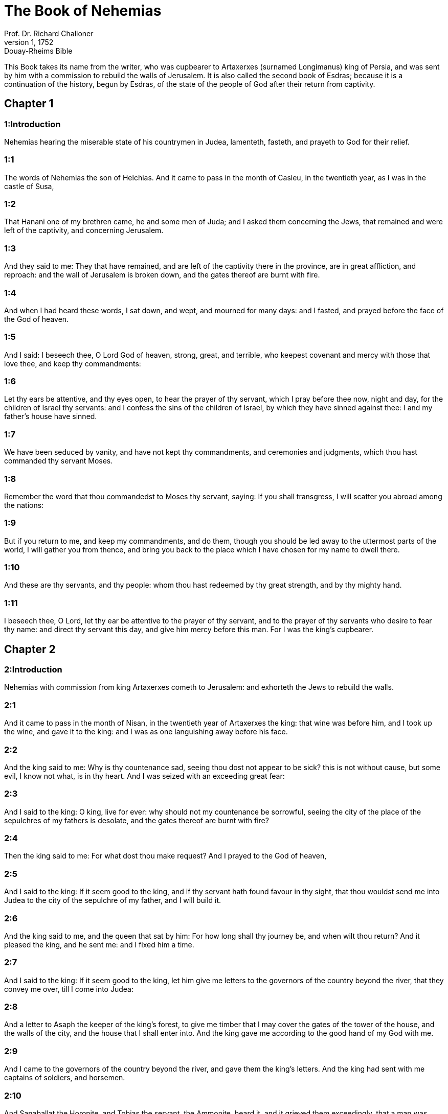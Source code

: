 = The Book of Nehemias
Prof. Dr. Richard Challoner
1, 1752: Douay-Rheims Bible
:title-logo-image: image:https://i.nostr.build/CHxPTVVe4meAwmKz.jpg[Bible Cover]
:description: Old Testament

This Book takes its name from the writer, who was cupbearer to Artaxerxes (surnamed Longimanus) king of Persia, and was sent by him with a commission to rebuild the walls of Jerusalem. It is also called the second book of Esdras; because it is a continuation of the history, begun by Esdras, of the state of the people of God after their return from captivity.   

== Chapter 1

[discrete] 
=== 1:Introduction
Nehemias hearing the miserable state of his countrymen in Judea, lamenteth, fasteth, and prayeth to God for their relief.  

[discrete] 
=== 1:1
The words of Nehemias the son of Helchias. And it came to pass in the month of Casleu, in the twentieth year, as I was in the castle of Susa,  

[discrete] 
=== 1:2
That Hanani one of my brethren came, he and some men of Juda; and I asked them concerning the Jews, that remained and were left of the captivity, and concerning Jerusalem.  

[discrete] 
=== 1:3
And they said to me: They that have remained, and are left of the captivity there in the province, are in great affliction, and reproach: and the wall of Jerusalem is broken down, and the gates thereof are burnt with fire.  

[discrete] 
=== 1:4
And when I had heard these words, I sat down, and wept, and mourned for many days: and I fasted, and prayed before the face of the God of heaven.  

[discrete] 
=== 1:5
And I said: I beseech thee, O Lord God of heaven, strong, great, and terrible, who keepest covenant and mercy with those that love thee, and keep thy commandments:  

[discrete] 
=== 1:6
Let thy ears be attentive, and thy eyes open, to hear the prayer of thy servant, which I pray before thee now, night and day, for the children of Israel thy servants: and I confess the sins of the children of Israel, by which they have sinned against thee: I and my father’s house have sinned.  

[discrete] 
=== 1:7
We have been seduced by vanity, and have not kept thy commandments, and ceremonies and judgments, which thou hast commanded thy servant Moses.  

[discrete] 
=== 1:8
Remember the word that thou commandedst to Moses thy servant, saying: If you shall transgress, I will scatter you abroad among the nations:  

[discrete] 
=== 1:9
But if you return to me, and keep my commandments, and do them, though you should be led away to the uttermost parts of the world, I will gather you from thence, and bring you back to the place which I have chosen for my name to dwell there.  

[discrete] 
=== 1:10
And these are thy servants, and thy people: whom thou hast redeemed by thy great strength, and by thy mighty hand.  

[discrete] 
=== 1:11
I beseech thee, O Lord, let thy ear be attentive to the prayer of thy servant, and to the prayer of thy servants who desire to fear thy name: and direct thy servant this day, and give him mercy before this man. For I was the king’s cupbearer.   

== Chapter 2

[discrete] 
=== 2:Introduction
Nehemias with commission from king Artaxerxes cometh to Jerusalem: and exhorteth the Jews to rebuild the walls.  

[discrete] 
=== 2:1
And it came to pass in the month of Nisan, in the twentieth year of Artaxerxes the king: that wine was before him, and I took up the wine, and gave it to the king: and I was as one languishing away before his face.  

[discrete] 
=== 2:2
And the king said to me: Why is thy countenance sad, seeing thou dost not appear to be sick? this is not without cause, but some evil, I know not what, is in thy heart. And I was seized with an exceeding great fear:  

[discrete] 
=== 2:3
And I said to the king: O king, live for ever: why should not my countenance be sorrowful, seeing the city of the place of the sepulchres of my fathers is desolate, and the gates thereof are burnt with fire?  

[discrete] 
=== 2:4
Then the king said to me: For what dost thou make request? And I prayed to the God of heaven,  

[discrete] 
=== 2:5
And I said to the king: If it seem good to the king, and if thy servant hath found favour in thy sight, that thou wouldst send me into Judea to the city of the sepulchre of my father, and I will build it.  

[discrete] 
=== 2:6
And the king said to me, and the queen that sat by him: For how long shall thy journey be, and when wilt thou return? And it pleased the king, and he sent me: and I fixed him a time.  

[discrete] 
=== 2:7
And I said to the king: If it seem good to the king, let him give me letters to the governors of the country beyond the river, that they convey me over, till I come into Judea:  

[discrete] 
=== 2:8
And a letter to Asaph the keeper of the king’s forest, to give me timber that I may cover the gates of the tower of the house, and the walls of the city, and the house that I shall enter into. And the king gave me according to the good hand of my God with me.  

[discrete] 
=== 2:9
And I came to the governors of the country beyond the river, and gave them the king’s letters. And the king had sent with me captains of soldiers, and horsemen.  

[discrete] 
=== 2:10
And Sanaballat the Horonite, and Tobias the servant, the Ammonite, heard it, and it grieved them exceedingly, that a man was come, who sought the prosperity of the children of Israel.  

[discrete] 
=== 2:11
And I came to Jerusalem, and was there three days.  

[discrete] 
=== 2:12
And I arose in the night, I and some few men with me, and I told not any man what God had put in my heart to do in Jerusalem, and there was no beast with me, but the beast that I rode upon.  

[discrete] 
=== 2:13
And I went out by night by the gate of the valley, and before the dragon fountain, and to the dung gate, and I viewed the wall of Jerusalem which was broken down, and the gates thereof which were consumed with fire.  

[discrete] 
=== 2:14
And I passed to the gate of the fountain, and to the king’s aqueduct, and there was no place for the beast on which I rode to pass.  

[discrete] 
=== 2:15
And I went up in the night by the torrent, and viewed the wall, and going back I came to the gate of the valley, and returned.  

[discrete] 
=== 2:16
But the magistrates knew not whither I went, or what I did: neither had I as yet told any thing to the Jews, or to the priests, or to the nobles, or to the magistrates, or to the rest that did the work.  

[discrete] 
=== 2:17
Then I said to them: You know the affliction wherein we are, because Jerusalem is desolate, and the gates thereof are consumed with fire: come, and let us build up the walls of Jerusalem, and let us be no longer a reproach.  

[discrete] 
=== 2:18
And I shewed them how the hand of my God was good with me, and the king’s words, which he had spoken to me, and I said: Let us rise up, and build. And their hands were strengthened in good.  

[discrete] 
=== 2:19
But Sanaballat the Horonite, and Tobias the servant, the Ammonite, and Gossem the Arabian heard of it, and they scoffed at us, and despised us, and said: What is this thing that you do? are you going to rebel against the king?  

[discrete] 
=== 2:20
And I answered them, and said to them: The God of heaven he helpeth us, and we are his servants: let us rise up and build: but you have no part, nor justice, nor remembrance in Jerusalem.   

== Chapter 3

[discrete] 
=== 3:Introduction
They begin to build the walls: the names and order of the builders.  

[discrete] 
=== 3:1
Then Eliasib the high priest arose, and his brethren the priests, and they built the flock gate: they sanctified it, and set up the doors thereof, even unto the tower of a hundred cubits they sanctified it unto the tower of Hananeel.  

[discrete] 
=== 3:2
And next to him the men of Jericho built: and next to them built Zachur the son of Amri.  

[discrete] 
=== 3:3
But the fish gate the sons of Asnaa built: they covered it, and set up the doors thereof, and the locks, and the bars. And next to them built Marimuth the son of Urias the son of Accus.  

[discrete] 
=== 3:4
And next to him built Mosollam the son of Barachias, the son of Merezebel, and next to them built Sadoc the son of Baana.  

[discrete] 
=== 3:5
And next to them the Thecuites built: but their great men did not put their necks to the work of their Lord.  

[discrete] 
=== 3:6
And Joiada the son of Phasea, and Mosollam the son of Besodia built the old gate: they covered it and set up the doors thereof, and the locks, and the bars.  

[discrete] 
=== 3:7
And next to them built Meltias the Gabaonite, and Jadon the Meronathite, the men of Gabaon and Maspha, for the governor that was in the country beyond the river.  

[discrete] 
=== 3:8
And next to him built Eziel the son of Araia the goldsmith: and next to him built Ananias the son of the perfumer: and they left Jerusalem unto the wall of the broad street.  

[discrete] 
=== 3:9
And next to him built Raphaia the son of Hur, lord of the street of Jerusalem.  

[discrete] 
=== 3:10
And next to him Jedaia the son of Haromaph over against his own house: and next to him built Hattus the son of Hasebonia.  

[discrete] 
=== 3:11
Melchias the son of Herem, and Hasub the son of Phahath Moab, built half the street, and the tower of the furnaces.  

[discrete] 
=== 3:12
And next to him built Sellum the son of Alohes, lord of half the street of Jerusalem, he and his daughters.  

[discrete] 
=== 3:13
And the gate of the valley Hanun built, and the inhabitants of Zanoe: they built it, and set up the doors thereof, and the locks, and the bars, and a thousand cubits in the wall unto the gate of the dunghill.  

[discrete] 
=== 3:14
And the gate of the dunghill Melchias the son of Rechab built, lord of the street of Bethacharam: he built it, and set up the doors thereof, and the locks, and the bars.  

[discrete] 
=== 3:15
And the gate of the fountain, Sellum, the son of Cholhoza, built, lord of the street of Maspha: he built it, and covered it, and set up the doors thereof, and the locks, and the bars, and the walls of the pool of Siloe unto the king’s guard, and unto the steps that go down from the city of David.  

[discrete] 
=== 3:16
After him built Nehemias the son of Azboc, lord of half the street of Bethsur, as far as over against the sepulchre of David, and to the pool, that was built with great labour, and to the house of the mighty.  

[discrete] 
=== 3:17
After him built the Levites, Rehum the son of Benni. After him built Hasebias, lord of half the street of Ceila in his own street.  

[discrete] 
=== 3:18
After him built their brethren Bavai the son of Enadad, lord of half Ceila.  

[discrete] 
=== 3:19
And next to him Aser the son of Josue, lord of Maspha, built another measure, over against the going up of the strong corner.  

[discrete] 
=== 3:20
After him in the mount Baruch the son of Zachai built another measure, from the corner to the door of the house of Eliasib the high priest.  

[discrete] 
=== 3:21
After him Merimuth the son of Urias the son of Haccus, built another measure, from the door of the house of Eliasib, to the end of the house of Eliasib.  

[discrete] 
=== 3:22
And after him built the priests, the men of the plains of the Jordan.  

[discrete] 
=== 3:23
After him built Benjamin and Hasub, over against their own house: and after him built Azarias the son of Maasias the son of Ananias over against his house.  

[discrete] 
=== 3:24
After him built Bennui the son of Hanadad another measure, from the house of Azarias unto the bending, and unto the corner.  

[discrete] 
=== 3:25
Phalel, the son of Ozi, over against the bending and the tower, which lieth out from the king’s high house, that is, in the court of the prison: after him Phadaia the son of Pharos.  

[discrete] 
=== 3:26
And the Nathinites dwelt in Ophel, as far as over against the water gate toward the east, and the tower that stood out.  

[discrete] 
=== 3:27
After him the Thecuites built another measure over against, from the great tower that standeth out unto the wall of the temple.  

[discrete] 
=== 3:28
And upward from the horse gate the priests built, every man over against his house.  

[discrete] 
=== 3:29
After them built Sadoc the son of Emmer over against his house. And after him built Semaia the son of Sechenias, keeper of the east gate.  

[discrete] 
=== 3:30
After him built Hanania the son of Selemia, and Hanun the sixth son of Seleph, another measure: after him built Mosollam the son of Barachias over against his treasury. After him Melcias the goldsmith’s son built unto the house of the Nathinites, and of the sellers of small wares, over against the judgment gate, and unto the chamber of the corner.  

[discrete] 
=== 3:31
And within the chamber of the corner of the flock gate, the goldsmiths and the merchants built.   

== Chapter 4

[discrete] 
=== 4:Introduction
The building is carried on notwithstanding the opposition of their enemies.  

[discrete] 
=== 4:1
And it came to pass, that when Sanaballat heard that we were building the wall he was angry: and being moved exceedingly he scoffed at the Jews.  

[discrete] 
=== 4:2
And said before his brethren, and the multitude of the Samaritans: What are the silly Jews doing? Will the Gentiles let them alone? will they sacrifice and make an end in a day? are they able to raise stones out of the heaps of the rubbish, which are burnt?  

[discrete] 
=== 4:3
Tobias also the Ammonite who was by him said: Let them build: if a fox go up, he will leap over their stone wall.  

[discrete] 
=== 4:4
Hear thou our God, for we are despised: turn their reproach upon their own head, and give them to be despised in a land of captivity.  

[discrete] 
=== 4:5
Cover not their iniquity, and let not their sin be blotted out from before thy face, because they have mocked thy builders.  

[discrete] 
=== 4:6
So we built the wall, and joined it all together unto the half thereof: and the heart of the people was excited to work.  

[discrete] 
=== 4:7
And it came to pass, when Sanaballat, and Tobias, and the Arabians, and the Ammonites, and the Azotians heard that the walls of Jerusalem were made up, and the breaches began to be closed, that they were exceedingly angry.  

[discrete] 
=== 4:8
And they all assembled themselves together, to come, and to fight against Jerusalem, and to prepare ambushes.  

[discrete] 
=== 4:9
And we prayed to our God, and set watchmen upon the wall day and night against them.  

[discrete] 
=== 4:10
And Juda said: The strength of the bearer of burdens is decayed, and the rubbish is very much, and we shall not be able to build the wall.  

[discrete] 
=== 4:11
And our enemies said: Let them not know, nor understand, till we come in the midst of them, and kill them, and cause the work to cease.  

[discrete] 
=== 4:12
And it came to pass, that when the Jews that dwelt by them came and told us ten times, out of all the places from whence they came to us,  

[discrete] 
=== 4:13
I set the people in the place behind the wall round about in order, with their swords, and spears, and bows.  

[discrete] 
=== 4:14
And I looked and rose up: and I said to the chief men and the magistrates, and to the rest of the common people: be not afraid of them. Remember the Lord who is great and terrible, and fight for your brethren, your sons, and your daughters, and your wives, and your houses.  

[discrete] 
=== 4:15
And it came to pass, when our enemies heard that the thing had been told us, that God defeated their counsel. And we returned all of us to the walls, every man to his work.  

[discrete] 
=== 4:16
And it came to pass from that day forward, that half of their young men did the work, and half were ready for to fight, with spears, and shields, and bows, and coats of mail, and the rulers were behind them in all the house of Juda.  

[discrete] 
=== 4:17
Of them that built on the wall and that carried burdens, and that laded: with one of his hands he did the work, and with the other he held a sword.  

[discrete] 
=== 4:18
For every one of the builders was girded with a sword about his reins. And they built, and sounded with a trumpet by me.  

[discrete] 
=== 4:19
And I said to the nobles, and to the magistrates, and to the rest of the common people: The work is great and wide, and we are separated on the wall one far from another:  

[discrete] 
=== 4:20
In what place soever you shall hear the sound of the trumpet, run all thither unto us: our God will fight for us.  

[discrete] 
=== 4:21
And let us do the work: and let one half of us hold our spears from the rising of the morning, till the stars appear.  

[discrete] 
=== 4:22
At that time also I said to the people: Let every one with his servant stay in the midst of Jerusalem, and let us take our turns in the night, and by day, to work.  

[discrete] 
=== 4:23
Now I and my brethren, and my servants, and the watchmen that followed me, did not put off our clothes: only every man stripped himself when he was to be washed.   

== Chapter 5

[discrete] 
=== 5:Introduction
Nehemias blameth the rich, for their oppressing the poor. His exhortation, and bounty to his countrymen.  

[discrete] 
=== 5:1
Now there was a great cry of the people, and of their wives against their brethren the Jews.  

[discrete] 
=== 5:2
And there were some that said: Our sons and our daughters are very many: let us take up corn for the price of them, and let us eat and live.  

[discrete] 
=== 5:3
And there were some that said: Let us mortgage our lands, and our vineyards, and our houses, and let us take corn because of the famine.  

[discrete] 
=== 5:4
And others said: Let us borrow money for the king’s tribute, and let us give up our fields and vineyards:  

[discrete] 
=== 5:5
And now our flesh is as the flesh of our brethren: and our children as their children. Behold we bring into bondage our sons and our daughters, and some of our daughters are bondwomen already, neither have we wherewith to redeem them, and our fields and our vineyards other men possess.  

[discrete] 
=== 5:6
And I was exceedingly angry when I heard their cry according to these words.  

[discrete] 
=== 5:7
And my heart thought with myself: and I rebuked the nobles and magistrates, and said to them: Do you every one exact usury of your brethren? And I gathered together a great assembly against them,  

[discrete] 
=== 5:8
And I said to them: We, as you know, have redeemed according to our ability our brethren the Jews, that were sold to the Gentiles: and will you then sell your brethren, for us to redeem them? And they held their peace, and found not what to answer.  

[discrete] 
=== 5:9
And I said to them: The thing you do is not good: why walk you not in the fear of our God, that we be not exposed to the reproaches of the Gentiles our enemies?  

[discrete] 
=== 5:10
Both I and my brethren, and my servants, have lent money and corn to many: let us all agree not to call for it again; let us forgive the debt that is owing to us.  

[discrete] 
=== 5:11
Restore ye to them this day their fields, and their vineyards, and their oliveyards, and their houses: and the hundredth part of the money, and of the corn, the wine, and the oil, which you were wont to exact of them, give it rather for them.  

[discrete] 
=== 5:12
And they said: We will restore, and we will require nothing of them: and we will do as thou sayest. And I called the priests and took an oath of them, to do according to what I had said.  

[discrete] 
=== 5:13
Moreover I shook my lap, and said: So may God shake every man that shall not accomplish this word, out of his house, and out of his labours, thus may he be shaken out, and become empty. And all the multitude said: Amen. And they praised God. And the people did according to what was said.  

[discrete] 
=== 5:14
And from the day, in which the king commanded me to be governor in the land of Juda, from the twentieth year even to the two and thirtieth year of Artaxerxes the king, for twelve years, I and my brethren did not eat the yearly allowance that was due to the governors.  

[discrete] 
=== 5:15
But the former governors that had been before me, were chargeable to the people, and took of them in bread, and wine, and in money every day forty sicles: and their officers also oppressed the people. But I did not so for the fear of God.  

[discrete] 
=== 5:16
Moreover I built in the work of the wall, and I bought no land, and all my servants were gathered together to the work.  

[discrete] 
=== 5:17
The Jews also and the magistrates to the number of one hundred and fifty men, were at my table, besides them that came to us from among the nations that were round about us.  

[discrete] 
=== 5:18
And there was prepared for me day by day one ox, and six choice rams, besides fowls, and once in ten days I gave store of divers wines, and many other things: yet I did not require my yearly allowance as governor: for the people were very much impoverished.  

[discrete] 
=== 5:19
Remember me, O my God, for good according to all that I have done for this people.   

== Chapter 6

[discrete] 
=== 6:Introduction
The enemies seek to terrify Nehemias. He proceedeth and finisheth the wall.  

[discrete] 
=== 6:1
And it came to pass, when Sanaballat, and Tobias, and Gossem the Arabian, and the rest of our enemies, heard that I had built the wall, and that there was no breach left in it, (though at that time I had not set up the doors in the gates,)  

[discrete] 
=== 6:2
Sanaballat and Gossem sent to me, saying: Come, and let us make a league together in the villages, in the plain of Ono. But they thought to do me mischief.  

[discrete] 
=== 6:3
And I sent messengers to them, saying: I am doing a great work, and I cannot come down, lest it be neglected whilst I come, and go down to you.  

[discrete] 
=== 6:4
And they sent to me according to this word, four times: and I answered them after the same manner.  

[discrete] 
=== 6:5
And Sanaballat sent his servant to me the fifth time according to the former word, and he had a letter in his hand written in this manner:  

[discrete] 
=== 6:6
It is reported amongst the Gentiles, and Gossem hath said it, that thou and the Jews think to rebel, and therefore thou buildest the wall, and hast a mind to set thyself king over them: for which end  

[discrete] 
=== 6:7
Thou hast also set up prophets, to preach of thee at Jerusalem, saying: There is a king in Judea. The king will hear of these things: therefore come now, that we may take counsel together.  

[discrete] 
=== 6:8
And I sent to them, saying: There is no such thing done as thou sayest: but thou feignest these things out of thy own heart.  

[discrete] 
=== 6:9
For all these men thought to frighten us, thinking that our hands would cease from the work, and that we would leave off. Wherefore I strengthened my hands the more:  

[discrete] 
=== 6:10
And I went into the house of Samaia the son of Delaia, the son of Metabeel privately. And he said: Let us consult together in the house of God in the midst of the temple: and let us shut the doors of the temple, for they will come to kill thee, and in the night they will come to slay thee.  

[discrete] 
=== 6:11
And I said: Should such a man as I flee? and who is there that being as I am, would go into the temple, to save his life? I will not go in.  

[discrete] 
=== 6:12
And I understood that God had not sent him, but that he had spoken to me as if he had been prophesying, and Tobias, and Sanaballat had hired him.  

[discrete] 
=== 6:13
For he had taken money, that I being afraid should do this thing, and sin, and they might have some evil to upbraid me withal.  

[discrete] 
=== 6:14
Remember me, O Lord, for Tobias and Sanaballat, according to their works of this kind: and Noadias the prophet, and the rest of the prophets that would have put me in fear.  

[discrete] 
=== 6:15
But the wall was finished the five and twentieth day of the month of Elul, in two and fifty days.  

[discrete] 
=== 6:16
And it came to pass when all our enemies heard of it, that all nations which were round about us, were afraid, and were cast down within themselves, for they perceived that this work was the work of God.  

[discrete] 
=== 6:17
Moreover in those days many letters were sent by the principal men of the Jews to Tobias, and from Tobias there came letters to them.  

[discrete] 
=== 6:18
For there were many in Judea sworn to him, because he was the son in law of Sechenias the son of Area, and Johanan his son had taken to wife the daughter of Mosollam the son of Barachias.  

[discrete] 
=== 6:19
And they praised him also before me, and they related my words to him: And Tobias sent letters to put me in fear.   

== Chapter 7

[discrete] 
=== 7:Introduction
Nehemias appointeth watchmen in Jerusalem. The list of those who came first from Babylon.  

[discrete] 
=== 7:1
Now after the wall was built, and I had set up the doors, and numbered the porters and singing men, and Levites:  

[discrete] 
=== 7:2
I commanded Hanani my brother, and Hananias ruler of the house of Jerusalem, (for he seemed as a sincere man, and one that feared God above the rest,)  

[discrete] 
=== 7:3
And I said to them: Let not the gates of Jerusalem be opened till the sun be hot. And while they were yet standing by the gates were shut, and barred: and I set watchmen of the inhabitants of Jerusalem, every one by their courses, and every man over against his house.  

[discrete] 
=== 7:4
And the city was very wide and great, and the people few in the midst thereof, and the houses were not built.  

[discrete] 
=== 7:5
But God had put in my heart, and I assembled the princes and magistrates, and common people, to number them: and I found a book of the number of them who came up at first and therein it was found written:  

[discrete] 
=== 7:6
These are the children of the province, who came up from the captivity of them that had been carried away, whom Nabuchodonosor the king of Babylon had carried away, and who returned into Judea, every one into his own city.  

[discrete] 
=== 7:7
Who came with Zorobabel, Josue, Nehemias, Azarias, Raamias, Nahamani, Mardochai, Belsam, Mespharath, Begoia, Nahum, Baana. The number of the men of the people of Israel:  

[discrete] 
=== 7:8
The children of Pharos, two thousand one hundred seventy-two.  

[discrete] 
=== 7:9
The children of Sephatia, three hundred seventy-two.  

[discrete] 
=== 7:10
The children of Area, six hundred fifty-two.  

[discrete] 
=== 7:11
The children of Phahath Moab of the children of Josue and Joab, two thousand eight hundred eighteen.  

[discrete] 
=== 7:12
The children of Elam, one thousand two hundred fifty-four.  

[discrete] 
=== 7:13
The children of Zethua, eight hundred forty-five.  

[discrete] 
=== 7:14
The children of Zachai, seven hundred sixty.  

[discrete] 
=== 7:15
The children of Bannui, six hundred forty-eight.  

[discrete] 
=== 7:16
The children of Bebai, six hundred twenty-eight.  

[discrete] 
=== 7:17
The children of Azgad, two thousand three hundred twenty-two.  

[discrete] 
=== 7:18
The children of Adonicam, six hundred sixty-seven.  

[discrete] 
=== 7:19
The children of Beguai, two thousand sixty-seven.  

[discrete] 
=== 7:20
The children of Adin, six hundred fifty-five.  

[discrete] 
=== 7:21
The children of Ater, children of Hezechias, ninety-eight.  

[discrete] 
=== 7:22
The children of Hasem, three hundred twenty-eight.  

[discrete] 
=== 7:23
The children of Besai, three hundred twenty-four.  

[discrete] 
=== 7:24
The children of Hareph, a hundred and twelve.  

[discrete] 
=== 7:25
The children of Gabaon, ninety-five.  

[discrete] 
=== 7:26
The children of Bethlehem, and Netupha, a hundred eighty-eight.  

[discrete] 
=== 7:27
The men of Anathoth, a hundred twenty-eight.  

[discrete] 
=== 7:28
The men of Bethazmoth, forty-two.  

[discrete] 
=== 7:29
The men of Cariathiarim, Cephira, and Beroth, seven hundred forty-three.  

[discrete] 
=== 7:30
The men of Rama and Geba, six hundred twenty-one.  

[discrete] 
=== 7:31
The men of Machmas, a hundred twenty-two.  

[discrete] 
=== 7:32
The men of Bethel and Hai, a hundred twenty-three.  

[discrete] 
=== 7:33
The men of the other Nebo, fifty-two.  

[discrete] 
=== 7:34
The men of the other Elam, one thousand two hundred fifty-four.  

[discrete] 
=== 7:35
The children of Harem, three hundred and twenty.  

[discrete] 
=== 7:36
The children of Jericho, three hundred forty-five.  

[discrete] 
=== 7:37
The children of Lod, of Hadid and Ono, seven hundred twenty-one.  

[discrete] 
=== 7:38
The children of Senaa, three thousand nine hundred thirty.  

[discrete] 
=== 7:39
The priests: the children of Idaia in the house of Josue, nine hundred and seventy-three.  

[discrete] 
=== 7:40
The children of Emmer, one thousand fifty-two.  

[discrete] 
=== 7:41
The children of Phashur, one thousand two hundred forty-seven.  

[discrete] 
=== 7:42
The children of Arem, one thousand and seventeen. The Levites:  

[discrete] 
=== 7:43
The children of Josue and Cedmihel, the sons  

[discrete] 
=== 7:44
Of Oduia, seventy-four. The singing men:  

[discrete] 
=== 7:45
The children of Asaph, a hundred forty-eight.  

[discrete] 
=== 7:46
The porters: the children of Sellum, the children of Ater, the children of Telmon, the children of Accub, the children of Hatita, the children of Sobai: a hundred thirty-eight.  

[discrete] 
=== 7:47
The Nathinites: the children of Soha, the children of Hasupha, the children of Tebbaoth,  

[discrete] 
=== 7:48
The children of Ceros, the children of Siaa, the children of Phadon, the children of Lebana, the children of Hagaba, the children of Selmai,  

[discrete] 
=== 7:49
The children of Hanan, the children of Geddel, the children of Gaher,  

[discrete] 
=== 7:50
The children of Raaia, the children of Rasin, the children of Necoda,  

[discrete] 
=== 7:51
The children of Gezem, the children of Asa, the children of Phasea,  

[discrete] 
=== 7:52
The children of Besai, the children of Munim, the children of Nephussim,  

[discrete] 
=== 7:53
The children of Bacbuc, the children of Hacupha, the children of Harhur,  

[discrete] 
=== 7:54
The children of Besloth, the children of Mahida, the children of Harsa,  

[discrete] 
=== 7:55
The children of Bercos, the children of Sisara, the children of Thema,  

[discrete] 
=== 7:56
The children of Nasia, the children of Hatipha,  

[discrete] 
=== 7:57
The children of the servants of Solomon, the children of Sothai, the children of Sophereth, the children of Pharida,  

[discrete] 
=== 7:58
The children of Jahala, the children of Darcon, the children of Jeddel,  

[discrete] 
=== 7:59
The children of Saphatia, the children of Hatil, the children of Phochereth, who was born of Sabaim, the son of Amon.  

[discrete] 
=== 7:60
All the Nathinites, and the children of the servants of Solomon, three hundred ninety-two.  

[discrete] 
=== 7:61
And these are they that came up from Telmela, Thelharsa, Cherub, Addon, and Emmer: and could not shew the house of their fathers, nor their seed, whether they were of Israel.  

[discrete] 
=== 7:62
The children of Dalaia, the children of Tobia, the children of Necoda, six hundred forty-two.  

[discrete] 
=== 7:63
And of the priests, the children of Habia, the children of Accos, the children of Berzellai, who took a wife of the daughters of Berzellai the Galaadite, and he was called by their name.  

[discrete] 
=== 7:64
These sought their writing in the record, and found it not: and they were cast out of the priesthood.  

[discrete] 
=== 7:65
And Athersatha said to them, that they should not eat of the holies of holies, until there stood up a priest learned and skilful.  

[discrete] 
=== 7:66
All the multitude as it were one man, forty-two thousand three hundred sixty,  

[discrete] 
=== 7:67
Beside their menservants and womenservants, who were seven thousand three hundred thirty-seven: and among them singing men, and singing women, two hundred forty-five.  

[discrete] 
=== 7:68
Their horses, seven hundred thirty-six: their mules two hundred forty-five.  

[discrete] 
=== 7:69
Their camels, four hundred thirty-five, their asses, six thousand seven hundred and twenty.  (Hitherto is related what was written in the record. From this place forward goeth on the history of Nehemias.)  

[discrete] 
=== 7:70
And some of the heads of the families gave unto the work. Athersatha gave into the treasure a thousand drams of gold, fifty bowls, and five hundred and thirty garments for priests.  Athersatha.... That is, Nehemias; as appears from chap. 12. Either that he was so called at the court of the king of Persia, where he was cupbearer: or that, as some think, this name signifies governor; and he was at that time governor of Judea.  

[discrete] 
=== 7:71
And some of the heads of families gave to the treasure of the work, twenty thousand drams of gold, and two thousand two hundred pounds of silver.  

[discrete] 
=== 7:72
And that which the rest of the people gave, was twenty thousand drams of gold, and two thousand pounds of silver, and sixty-seven garments for priests.  

[discrete] 
=== 7:73
And the priests, and the Levites, and the porters, and the singing men, and the rest of the common people, and the Nathinites, and all Israel dwelt in their cities.   

== Chapter 8

[discrete] 
=== 8:Introduction
Esdras readeth the law before the people. Nehemias comforteth them. They celebrate the feast of tabernacles.  

[discrete] 
=== 8:1
And the seventh month came: and the children of Israel were in their cities. And all the people were gathered together as one man to the street which is before the water gate, and they spoke to Esdras the scribe, to bring the book of the law of Moses, which the Lord had commanded to Israel.  

[discrete] 
=== 8:2
Then Esdras the priest brought the law before the multitude of men and women, and all those that could understand, in the first day of the seventh month.  

[discrete] 
=== 8:3
And he read it plainly in the street that was before the water gate, from the morning until midday, before the men, and the women, and all those that could understand: and the ears of all the people were attentive to the book.  

[discrete] 
=== 8:4
And Esdras the scribe stood upon a step of wood, which he had made to speak upon, and there stood by him Mathathias, and Semeia, and Ania, and Uria, and Helcia, and Maasia, on his right hand: and on the left, Phadaia, Misael, and Melchia, and Hasum, and Hasbadana, Zacharia and Mosollam.  

[discrete] 
=== 8:5
And Esdras opened the book before all the people: for he was above all the people: and when he had opened it, all the people stood.  

[discrete] 
=== 8:6
And Esdras blessed the Lord the great God: and all the people answered, Amen, amen: lifting up their hands: and they bowed down, and adored God with their faces to the ground.  

[discrete] 
=== 8:7
Now Josue, and Bani, and Serebia, Jamin, Accub, Sephtai, Odia, Maasia, Celtia, Azarias, Jozabed, Hanan, Phalaia, the Levites, made silence among the people to hear the law: and the people stood in their place.  

[discrete] 
=== 8:8
And they read in the book of the law of God distinctly and plainly to be understood: and they understood when it was read.  

[discrete] 
=== 8:9
And Nehemias (he is Athersatha) and Esdras the priest and scribe, and the Levites who interpreted to all the people, said: This is a holy day to the Lord our God: do not mourn, nor weep: for all the people wept, when they heard the words of the law.  

[discrete] 
=== 8:10
And he said to them: Go, eat fat meats, and drink sweet wine, and send portions to them that have not prepared for themselves: because it is the holy day of the Lord, and be not sad: for the joy of the Lord is our strength.  

[discrete] 
=== 8:11
And the Levites stilled all the people, saying: Hold your peace, for the day is holy, and be not sorrowful.  

[discrete] 
=== 8:12
So all the people went to eat and drink, and to send portions, and to make great mirth: because they understood the words that he had taught them.  

[discrete] 
=== 8:13
And on the second day the chiefs of the families of all the people, the priests, and the Levites were gathered together to Esdras the scribe, that he should interpret to them the words of the law.  

[discrete] 
=== 8:14
And they found written in the law, that the Lord had commanded by the hand of Moses, that the children of Israel should dwell in tabernacles, on the feast, in the seventh month:  

[discrete] 
=== 8:15
And that they should proclaim and publish the word in all their cities, and in Jerusalem, saying: Go forth to the mount, and fetch branches of olive, and branches of beautiful wood, branches of myrtle, and branches of palm, and branches of thick trees, to make tabernacles, as it is written.  

[discrete] 
=== 8:16
And the people went forth, and brought. And they made themselves tabernacles every man on the top of his house, and in their courts, and in the courts of the house of God, and in the street of the water gate, and in the street of the gate of Ephraim.  

[discrete] 
=== 8:17
And all the assembly of them that were returned from the captivity, made tabernacles, and dwelt in tabernacles: for since the days of Josue the son of Nun the children of Israel had not done so, until that day: and there was exceeding great joy.  

[discrete] 
=== 8:18
And he read in the book of the law of God day by day, from the first day till the last, and they kept the solemnity seven days, and in the eighth day a solemn assembly according to the manner.   

== Chapter 9

[discrete] 
=== 9:Introduction
The people repent with fasting and sackcloth. The Levites confess God’s benefits, and the people’s ingratitude: they pray for them, and make a covenant with God.  

[discrete] 
=== 9:1
And in the four and twentieth day of the month the children of Israel came together with fasting and with sackcloth, and earth upon them.  

[discrete] 
=== 9:2
And the seed of the children of Israel separated themselves from every stranger: and they stood, and confessed their sins, and the iniquities of their fathers.  

[discrete] 
=== 9:3
And they rose up to stand: and they read in the book of the law of the Lord their God, four times in the day, and four times they confessed, and adored the Lord their God.  

[discrete] 
=== 9:4
And there stood up upon the step of the Levites, Josue, and Bani, and Cedmihel, Sabania, Bonni, Sarebias, Bani, and Chanani: and they cried with a loud voice to the Lord their God.  

[discrete] 
=== 9:5
And the Levites Josue and Cedmihel, Bonni, Hasebnia, Serebia, Oduia, Sebnia, and Phathahia, said: Arise, bless the Lord your God from eternity to eternity: and blessed be the high name of thy glory with all blessing and praise.  

[discrete] 
=== 9:6
Thou thyself, O Lord alone, thou hast made heaven, and the heaven of heavens, and all the host thereof: the earth and all things that are in it: the seas and all that are therein: and thou givest life to all these things, and the host of heaven adoreth thee.  

[discrete] 
=== 9:7
Thou O Lord God, art he who chosest Abram, and broughtest him forth out of the fire of the Chaldeans, and gavest him the name of Abraham.  The fire of the Chaldeans.... The city of Ur in Chaldea, the name of which signifies fire. Or out of the fire of the tribulations and temptations, to which he was there exposed.—The ancient Rabbins understood this literally, affirming that Abram was cast into the fire by the idolaters, and brought out by a miracle without any hurt.  

[discrete] 
=== 9:8
And thou didst find his heart faithful before thee: and thou madest a covenant with him, to give him the land of the Chanaanite, of the Hethite, and of the Amorrhite, and of the Pherezite, and of the Jebusite, and of the Gergezite, to give it to his seed: and thou hast fulfilled thy words, because thou art just.  

[discrete] 
=== 9:9
And thou sawest the affliction of our fathers in Egypt: and thou didst hear their cry by the Red Sea.  

[discrete] 
=== 9:10
And thou shewedst signs and wonders upon Pharao, and upon all his servants, and upon the people of his land: for thou knewest that they dealt proudly against them: and thou madest thyself a name, as it is at this day.  

[discrete] 
=== 9:11
And thou didst divide the sea before them, and they passed through the midst of the sea on dry land: but their persecutors thou threwest into the depth, as a stone into mighty waters.  

[discrete] 
=== 9:12
And in a pillar of a cloud thou wast their leader by day, and in a pillar of fire by night, that they might see the way by which they went.  

[discrete] 
=== 9:13
Thou camest down also to mount Sinai, and didst speak with them from heaven, and thou gavest them right judgments, and the law of truth, ceremonies, and good precepts.  

[discrete] 
=== 9:14
Thou madest known to them thy holy sabbath, and didst prescribe to them commandments, and ceremonies, and the law by the hand of Moses thy servant.  

[discrete] 
=== 9:15
And thou gavest them bread from heaven in their hunger, and broughtest forth water for them out of the rock in their thirst, and thou saidst to them that they should go in, and possess the land, upon which thou hadst lifted up thy hand to give it them.  

[discrete] 
=== 9:16
But they and our fathers dealt proudly, and hardened their necks and hearkened not to thy commandments.  

[discrete] 
=== 9:17
And they would not hear, and they remembered not thy wonders which thou hadst done for them. And they hardened their necks, and gave the head to return to their bondage, as it were by contention. But thou, a forgiving God, gracious, and merciful, longsuffering, and full of compassion, didst not forsake them.  And gave the head.... That is, they set their head, or were bent to return to Egypt.  

[discrete] 
=== 9:18
Yea when they had made also to themselves a molten calf, and had said: This is thy God, that brought thee out of Egypt: and had committed great blasphemies:  

[discrete] 
=== 9:19
Yet thou, in thy many mercies, didst not leave them in the desert: the pillar of the cloud departed not from them by day to lead them in the way, and the pillar of fire by night to shew them the way by which they should go.  

[discrete] 
=== 9:20
And thou gavest them thy good Spirit to teach them, and thy manna thou didst not withhold from their mouth, and thou gavest them water for their thirst.  

[discrete] 
=== 9:21
Forty years didst thou feed them in the desert, and nothing was wanting to them: their garments did not grow old, and their feet were not worn.  

[discrete] 
=== 9:22
And thou gavest them kingdoms, and nations, and didst divide lots for them: and they possessed the land of Sehon, and the land of the king of Hesebon, and the land of Og king of Basan.  

[discrete] 
=== 9:23
And thou didst multiply their children as the stars of heaven, and broughtest them to the land concerning which thou hadst said to their fathers, that they should go in and possess it.  

[discrete] 
=== 9:24
And the children came and possessed the land, and thou didst humble before them the inhabitants of the land, the Chanaanites, and gavest them into their hands, with their kings, and the people of the land, that they might do with them as it pleased them.  

[discrete] 
=== 9:25
And they took strong cities and a fat land, and possessed houses full of all goods: cisterns made by others, vineyards, and oliveyards, and fruit trees in abundance: and they ate, and were filled, and became fat, and abounded with delight in thy great goodness.  

[discrete] 
=== 9:26
But they provoked thee to wrath, and departed from thee, and threw thy law behind their backs: and they killed thy prophets, who admonished them earnestly to return to thee: and they were guilty of great blasphemies.  

[discrete] 
=== 9:27
And thou gavest them into the hands of their enemies, and they afflicted them. And in the time of their tribulation they cried to thee, and thou heardest from heaven, and according to the multitude of thy tender mercies thou gavest them saviours, to save them from the hands of their enemies.  

[discrete] 
=== 9:28
But after they had rest, they returned to do evil in thy sight: and thou leftest them in the hand of their enemies, and they had dominion over them. Then they returned, and cried to thee: and thou heardest from heaven, and deliveredst them many times in thy mercies.  

[discrete] 
=== 9:29
And thou didst admonish them to return to thy law. But they dealt proudly, and hearkened not to thy commandments, but sinned against thy judgments, which if a man do, he shall live in them: and they withdrew the shoulder, and hardened their neck, and would not hear.  

[discrete] 
=== 9:30
And thou didst forbear with them for many years, and didst testify against them by thy spirit by the hand of thy prophets: and they heard not, and thou didst deliver them into the hand of the people of the lands.  

[discrete] 
=== 9:31
Yet in thy very many mercies thou didst not utterly consume them, nor forsake them: because thou art a merciful and gracious God.  

[discrete] 
=== 9:32
Now therefore our God, great, strong, and terrible, who keepest covenant and mercy, turn not away from thy face all the labour which hath come upon us, upon our kings, and our princes, and our priests, and our prophets, and our fathers, and all the people from the days of the king of Assur, until this day.  

[discrete] 
=== 9:33
And thou art just in all things that have come upon us: because thou hast done truth, but we have done wickedly.  

[discrete] 
=== 9:34
Our kings, our princes, our priests, and our fathers have not kept thy law, and have not minded thy commandments, and thy testimonies which thou hast testified among them.  

[discrete] 
=== 9:35
And they have not served thee in their kingdoms, and in thy manifold goodness, which thou gavest them, and in the large and fat land, which thou deliveredst before them, nor did they return from their most wicked devices.  

[discrete] 
=== 9:36
Behold we ourselves this day are bondmen: and the land, which thou gavest our fathers, to eat the bread thereof, and the good things thereof, and we ourselves are servants in it.  

[discrete] 
=== 9:37
And the fruits thereof grow up for the kings, whom thou hast set over us for our sins, and they have dominion over our bodies, and over our beasts, according to their will, and we are in great tribulation.  

[discrete] 
=== 9:38
And because of all this we ourselves make a covenant, and write it, and our princes, our Levites, and our priests sign it.   

== Chapter 10

[discrete] 
=== 10:Introduction
The names of the subscribers to the covenant, and the contents of it.  

[discrete] 
=== 10:1
And the subscribers were Nehemias, Athersatha the son of Hachelai, and Sedecias,  

[discrete] 
=== 10:2
Saraias, Azarias, Jeremias,  

[discrete] 
=== 10:3
Pheshur, Amarias, Melchias,  

[discrete] 
=== 10:4
Hattus, Sebenia, Melluch,  

[discrete] 
=== 10:5
Harem, Merimuth, Obdias,  

[discrete] 
=== 10:6
Daniel, Genthon, Baruch,  

[discrete] 
=== 10:7
Mosollam, Abia, Miamin,  

[discrete] 
=== 10:8
Maazia, Belgia, Semeia: these were priests.  

[discrete] 
=== 10:9
And the Levites, Josue the son of Azanias, Bennui of the sons of Henadad, Cedmihel,  

[discrete] 
=== 10:10
And their brethren, Sebenia, Oduia, Celita, Phalaia, Hanan,  

[discrete] 
=== 10:11
Micha, Rohob, Hasebia,  

[discrete] 
=== 10:12
Zachur, Serebia, Sabania,  

[discrete] 
=== 10:13
Odaia, Bani, Baninu.  

[discrete] 
=== 10:14
The heads of the people, Pharos, Phahath Moab, Elam, Zethu, Bani,  

[discrete] 
=== 10:15
Bonni, Azgad, Bebai,  

[discrete] 
=== 10:16
Adonia, Begoai, Adin,  

[discrete] 
=== 10:17
Ater, Hezecia, Azur,  

[discrete] 
=== 10:18
Odaia, Hasum, Besai,  

[discrete] 
=== 10:19
Hareph, Anathoth, Nebai,  

[discrete] 
=== 10:20
Megphias, Mosollam, Hazir,  

[discrete] 
=== 10:21
Mesizabel, Sadoc, Jeddua,  

[discrete] 
=== 10:22
Pheltia, Hanan, Anaia,  

[discrete] 
=== 10:23
Osee, Hanania, Hasub,  

[discrete] 
=== 10:24
Alohes, Phalea, Sobec,  

[discrete] 
=== 10:25
Rehum, Hasebna, Maasia,  

[discrete] 
=== 10:26
Echaia, Hanan, Anan,  

[discrete] 
=== 10:27
Melluch, Haran, Baana:  

[discrete] 
=== 10:28
And the rest of the people, priests, Levites, porters, and singing men, Nathinites, and all that had separated themselves from the people of the lands to the law of God, their wives, their sons, and their daughters.  

[discrete] 
=== 10:29
All that could understand, promising for their brethren, with their chief men, and they came to promise, and swear that they would walk in the law of God, which he gave in the hand of Moses the servant of God, that they would do and keep all the commandments of the Lord our God, and his judgments and his ceremonies.  

[discrete] 
=== 10:30
And that we would not give our daughters to the people of the land, nor take their daughters for our sons.  

[discrete] 
=== 10:31
And if the people of the land bring in things to sell, or any things for use, to sell them on the sabbath day, that we would not buy them on the sabbath, or on the holy day. And that we would leave the seventh year, and the exaction of every hand.  

[discrete] 
=== 10:32
And we made ordinances for ourselves, to give the third part of a sicle every year for the work of the house of our God,  

[discrete] 
=== 10:33
For the loaves of proposition, and for the continual sacrifice, and for a continual holocaust on the sabbaths, on the new moons, on the set feasts, and for the holy things, and for the sin offering: that atonement might be made for Israel, and for every use of the house of our God.  

[discrete] 
=== 10:34
And we cast lots among the priests, and the Levites, and the people for the offering of wood, that it might be brought into the house of our God by the houses of our fathers at set times, from year to year: to burn upon the altar of the Lord our God, as it is written in the law of Moses:  

[discrete] 
=== 10:35
And that we would bring the firstfruits of our land, and the firstfruits of all fruit of every tree, from year to year, in the house of our Lord.  

[discrete] 
=== 10:36
And the firstborn of our sons, and of our cattle, as it is written in the law, and the firstlings of our oxen, and of our sheep, to be offered in the house of our God, to the priests who minister in the house of our God.  

[discrete] 
=== 10:37
And that we would bring the firstfruits of our meats, and of our libations, and the fruit of every tree, of the vintage also and of oil to the priests, to the storehouse of our God, and the tithes of our ground to the Levites. The Levites also shall receive the tithes of our works out of all the cities.  

[discrete] 
=== 10:38
And the priest the son of Aaron shall be with the Levites in the tithes of the Levites, and the Levites shall offer the tithe of their tithes in the house of our God, to the storeroom into the treasure house.  

[discrete] 
=== 10:39
For the children of Israel and the children of Levi shall carry to the treasury the firstfruits of corn, of wine, and of oil: and the sanctified vessels shall be there, and the priests, and the singing men, and the porters, and ministers, and we will not forsake the house of our God.   

== Chapter 11

[discrete] 
=== 11:Introduction
Who were the inhabitants of Jerusalem, and the other cities.  

[discrete] 
=== 11:1
And the princes of the people dwelt at Jerusalem: but the rest of the people cast lots, to take one part in ten to dwell in Jerusalem the holy city, and nine parts in the other cities.  

[discrete] 
=== 11:2
And the people blessed all the men that willingly offered themselves to dwell in Jerusalem.  

[discrete] 
=== 11:3
These therefore are the chief men of the province, who dwelt in Jerusalem, and in the cities of Juda. And every one dwelt in his possession, in their cities: Israel, the priests, the Levites, the Nathinites, and the children of the servants of Solomon.  

[discrete] 
=== 11:4
And in Jerusalem there dwelt some of the children of Juda, and some of the children of Benjamin: of the children of Juda, Athaias the son of Aziam, the son of Zacharias, the son of Amarias, the son of Saphatias, the son of Malaleel: of the sons of Phares,  

[discrete] 
=== 11:5
Maasia the son of Baruch, the son of Cholhoza, the son of Hazia, the son of Adaia, the son of Joiarib, the son of Zacharias, the son of the Silonite:  

[discrete] 
=== 11:6
All these the sons of Phares, who dwelt in Jerusalem, were four hundred sixty-eight valiant men.  

[discrete] 
=== 11:7
And these are the children of Benjamin: Sellum the son of Mosollam, the son of Joed, the son of Phadaia, the son of Colaia, the son of Masia, the son of Etheel, the son of Isaia.  

[discrete] 
=== 11:8
And after him Gebbai, Sellai, nine hundred twenty-eight.  

[discrete] 
=== 11:9
And Joel the son of Zechri their ruler, and Judas the son of Senua was second over the city.  

[discrete] 
=== 11:10
And of the priests Idaia the son of Joarib, Jachin,  

[discrete] 
=== 11:11
Saraia the son of Helcias, the son of Mosollam, the son of Sadoc, the son of Meraioth, the son of Achitob the prince of the house of God,  

[discrete] 
=== 11:12
And their brethren that do the works of the temple: eight hundred twenty-two. And Adaia the son of Jeroham, the son of Phelelia, the son of Amsi, the son of Zacharias, the son of Pheshur, the son of Melchias,  

[discrete] 
=== 11:13
And his brethren the chiefs of the fathers: two hundred forty-two. And Amassai the son of Azreel, the son of Ahazi, the son of Mosollamoth, the son of Emmer,  

[discrete] 
=== 11:14
And their brethren who were very mighty, a hundred twenty-eight: and their ruler Zabdiel son of the mighty.  

[discrete] 
=== 11:15
And of the Levites Semeia the son of Hasub, the son of Azaricam, the son of Hasabia, the son of Boni,  

[discrete] 
=== 11:16
And Sabathai and Jozabed, who were over all the outward business of the house of God, of the princes of the Levites,  

[discrete] 
=== 11:17
And Mathania the son of Micha, the son of Zebedei, the son of Asaph, was the principal man to praise, and to give glory in prayer, and Becbecia, the second, one of his brethren, and Abda the son of Samua, the son of Galal, the son of Idithun.  

[discrete] 
=== 11:18
All the Levites in the holy city were two hundred eighty-four.  

[discrete] 
=== 11:19
And the porters, Accub, Telmon, and their brethren, who kept the doors: a hundred seventy-two.  

[discrete] 
=== 11:20
And the rest of Israel, the priests and the Levites were in all the cities of Juda, every man in his possession.  

[discrete] 
=== 11:21
And the Nathinites, that dwelt in Ophel, and Siaha, and Gaspha of the Nathinites.  

[discrete] 
=== 11:22
And the overseer of the Levites in Jerusalem, was Azzi the son of Bani, the son of Hasabia, the son of Mathania, the son of Micha. Of the sons of Asaph, were the singing men in the ministry of the house of God.  

[discrete] 
=== 11:23
For the king’s commandment was concerning them, and an order among the singing men day by day.  

[discrete] 
=== 11:24
And Phathahia the son of Mesezebel of the children of Zara the son of Juda was at the hand of the king, in all matters concerning the people,  

[discrete] 
=== 11:25
And in the houses through all their countries. Of the children of Juda some dwelt at Cariath-Arbe, and in the villages thereof: and at Dibon, and in the villages thereof: and at Cabseel, and in the villages thereof.  

[discrete] 
=== 11:26
And at Jesue, and at Molada, and at Bethphaleth,  

[discrete] 
=== 11:27
And at Hasersual, and at Bersabee, and in the villages thereof,  

[discrete] 
=== 11:28
And at Siceleg, and at Mochona, and in the villages thereof,  

[discrete] 
=== 11:29
And at Remmon, and at Saraa, and at Jerimuth,  

[discrete] 
=== 11:30
Zanoa, Odollam, and in their villages, at Lachis and its dependencies, and at Azeca and the villages thereof. And they dwelt from Bersabee unto the valley of Ennom.  

[discrete] 
=== 11:31
And the children of Benjamin, from Geba, at Mechmas, and at Hai, and at Bethel, and in the villages thereof,  

[discrete] 
=== 11:32
At Anathoth, Nob, Anania,  

[discrete] 
=== 11:33
Asor, Rama, Gethaim,  

[discrete] 
=== 11:34
Hadid, Seboim, and Neballat, Lod,  

[discrete] 
=== 11:35
And Ono the valley of craftsmen.  

[discrete] 
=== 11:36
And of the Levites were portions of Juda and Benjamin.   

== Chapter 12

[discrete] 
=== 12:Introduction
The priests, and Levites that came up with Zorobabel. The succession of high priests: the solemnity of the dedication of the wall.  

[discrete] 
=== 12:1
Now these are the priests and the Levites, that went up with Zorobabel the son of Salathiel, and Josue: Saraia, Jeremias, Esdras,  

[discrete] 
=== 12:2
Amaria, Melluch, Hattus,  

[discrete] 
=== 12:3
Sebenias, Rheum, Merimuth,  

[discrete] 
=== 12:4
Addo, Genthon, Abia,  

[discrete] 
=== 12:5
Miamin, Madia, Belga,  

[discrete] 
=== 12:6
Semeia, and Joiarib, Idaia, Sellum Amoc, Helcias,  

[discrete] 
=== 12:7
Idaia. These were the chief of the priests, and of their brethren in the days of Josue.  

[discrete] 
=== 12:8
And the Levites, Jesua, Bennui, Cedmihel, Sarebia, Juda, Mathanias, they and their brethren were over the hymns:  

[discrete] 
=== 12:9
And Becbecia, and Hanni, and their brethren every one in his office.  

[discrete] 
=== 12:10
And Josue begot Joacim, and Joacim begot Eliasib, and Eliasib begot Joiada,  

[discrete] 
=== 12:11
And Joiada begot Jonathan and Jonathan begot Jeddoa.  

[discrete] 
=== 12:12
And in the days of Joacim the priests and heads of the families were: Of Saraia, Maraia: of Jeremias, Hanania:  

[discrete] 
=== 12:13
Of Esdras, Mosollam: and of Amaria, Johanan:  

[discrete] 
=== 12:14
Of Milicho, Jonathan: of Sebenia, Joseph:  

[discrete] 
=== 12:15
Of Haram, Edna: of Maraioth, Helci:  

[discrete] 
=== 12:16
Of Adaia, Zacharia: of Genthon, Mosollam:  

[discrete] 
=== 12:17
Of Abia, Zechri: of Miamin and Moadia, Phelti:  

[discrete] 
=== 12:18
Of Belga, Sammua of Semaia, Jonathan:  

[discrete] 
=== 12:19
Of Joiarib, Mathanai: of Jodaia, Azzi:  

[discrete] 
=== 12:20
Of Sellai, Celai: of Amoc, Heber:  

[discrete] 
=== 12:21
Of Helcias, Hasebia: of Idaia, Nathanael.  

[discrete] 
=== 12:22
The Levites the chiefs of the families in the days of Eliasib, and Joiada, and Johanan, and Jeddoa, were recorded, and the priests in the reign of Darius the Persian.  

[discrete] 
=== 12:23
The sons of Levi, heads of the families were written in the book of Chronicles, even unto the days of Jonathan the son of Eliasib.  

[discrete] 
=== 12:24
Now the chief of the Levites were Hasebia, Serebia, and Josue the son of Cedmihel: and their brethren by their courses, to praise and to give thanks according to the commandment of David the man of God, and to wait equally in order.  

[discrete] 
=== 12:25
Mathania, and Becbecia, Obedia, and Mosollam, Telmon, Accub, were keepers of the gates and of the entrances before the gates.  

[discrete] 
=== 12:26
These were in the days of Joacim the son of Josue, the son of Josedec, and in the days of Nehemias the governor, and of Esdras the priest and scribe.  

[discrete] 
=== 12:27
And at the dedication of the wall of Jerusalem they sought the Levites out of all their places, to bring them to Jerusalem, and to keep the dedication, and to rejoice with thanksgiving, and with singing, and with cymbals, and psalteries and harps.  

[discrete] 
=== 12:28
And the sons of the singing men were gathered together out of the plain country about Jerusalem, and out of the villages of Nethuphati,  

[discrete] 
=== 12:29
And from the house of Galgal, and from the countries of Geba and Azmaveth: for the singing men had built themselves villages round about Jerusalem.  

[discrete] 
=== 12:30
And the priests and the Levites were purified, and they purified the people, and the gates, and the wall.  

[discrete] 
=== 12:31
And I made the princes of Juda go up upon the wall, and I appointed two great choirs to give praise. And they went on the right hand upon the wall toward the dung gate.  

[discrete] 
=== 12:32
And after them went Osaias, and half of the princes of Juda,  

[discrete] 
=== 12:33
And Azarias, Esdras, and Mosollam, Judas, and Benjamin, and Semeia, and Jeremias.  

[discrete] 
=== 12:34
And of the sons of the priests with trumpets, Zacharias the son of Jonathan, the son of Semeia, the son of Mathania, the son of Michaia, the son of Zechur, the son of Asaph,  

[discrete] 
=== 12:35
And his brethren Semeia, and Azareel, Malalai, Galalai, Maai, Nathanael, and Judas, and Hanani, with the musical instruments of David the man of God: and Esdras the scribe before them at the fountain gate.  

[discrete] 
=== 12:36
And they went up over against them by the stairs of the city of David, at the going up of the wall of the house of David, and to the water gate eastward:  

[discrete] 
=== 12:37
And the second choir of them that gave thanks went on the opposite side, and I after them, and the half of the people upon the wall, and upon the tower of the furnaces, even to the broad wall,  

[discrete] 
=== 12:38
And above the gate of Ephraim, and above the old gate, and above the fish gate and the tower of Hananeel, and the tower of Emath, and even to the flock gate: and they stood still in the watch gate.  

[discrete] 
=== 12:39
And the two choirs of them that gave praise stood still at the house of God, and I and the half of the magistrates with me.  

[discrete] 
=== 12:40
And the priests, Eliachim, Maasia, Miamin, Michea, Elioenai, Zacharia, Hanania with trumpets,  

[discrete] 
=== 12:41
And Maasia, and Semeia, and Eleazar, and Azzi, and Johanan, and Melchia, and Elam, and Ezer. And the singers sung loud, and Jezraia was their overseer:  

[discrete] 
=== 12:42
And they sacrificed on that day great sacrifices, and they rejoiced: for God had made them joyful with great joy: their wives also and their children rejoiced, and the joy of Jerusalem was heard afar off.  

[discrete] 
=== 12:43
They appointed also in that day men over the storehouses of the treasure, for the libations, and for the firstfruits, and for the tithes, that the rulers of the city might bring them in by them in honour of thanksgiving, for the priests and Levites: for Juda was joyful in the priests and Levites that assisted.  

[discrete] 
=== 12:44
And they kept the watch of their God, and the observance of expiation, and the singing men, and the porters, according to the commandment of David, and of Solomon his son.  

[discrete] 
=== 12:45
For in the days of David and Asaph from the beginning there were chief singers appointed, to praise with canticles, and give thanks to God.  

[discrete] 
=== 12:46
And all Israel, in the days of Zorobabel, and in the days of Nehemias gave portions to the singing men, and to the porters, day by day, and they sanctified the Levites, and the Levites sanctified the sons of Aaron.  Sanctified.... That is, they gave them that which by the law was set aside, and sanctified for their use.   

== Chapter 13

[discrete] 
=== 13:Introduction
Divers abuses are reformed.  

[discrete] 
=== 13:1
And on that day they read in the book of Moses in the hearing of the people: and therein was found written, that the Ammonites and the Moabites should not come in to the church of God for ever:  

[discrete] 
=== 13:2
Because they met not the children of Israel with bread and water: and they hired against them Balaam, to curse them, and our God turned the curse into blessing.  

[discrete] 
=== 13:3
And it came to pass, when they had heard the law, that they separated every stranger from Israel.  

[discrete] 
=== 13:4
And over this thing was Eliasib the priest, who was set over the treasury of the house of our God, and was near akin to Tobias.  Over this thing, etc.... Or, he was faulty in this thing, or in this kind.  

[discrete] 
=== 13:5
And he made him a great storeroom, where before him they laid up gifts, and frankincense, and vessels, and the tithes of the corn, of the wine, and of the oil, the portions of the Levites, and of the singing men, and of the porters, and the firstfruits of the priests.  

[discrete] 
=== 13:6
But in all this time I was not in Jerusalem, because in the two and thirtieth year of Artaxerxes king of Babylon, I went to the king, and after certain days I asked the king:  

[discrete] 
=== 13:7
And I came to Jerusalem, and I understood the evil that Eliasib had done for Tobias, to make him a storehouse in the courts of the house of God.  

[discrete] 
=== 13:8
And it seemed to me exceeding evil. And I cast forth the vessels of the house of Tobias out of the storehouse.  

[discrete] 
=== 13:9
And I commanded and they cleansed the storehouses: and I brought thither again the vessels of the house of God, the sacrifice, and the frankincense.  

[discrete] 
=== 13:10
And I perceived that the portions of the Levites had not been given them: and that the Levites, and the singing men, and they that ministered were fled away every man to his own country:  

[discrete] 
=== 13:11
And I pleaded the matter against the magistrates, and said: Why have we forsaken the house of God? And I gathered them together, and I made them to stand in their places.  

[discrete] 
=== 13:12
And all Juda brought the tithe of the corn, and the wine, and the oil into the storehouses.  

[discrete] 
=== 13:13
And we set over the storehouses Selemias the priest, and Sadoc the scribe, and of the Levites Phadaia, and next to them Hanan the son of Zachur, the son of Mathania: for they were approved as faithful, and to them were committed the portions of their brethren.  

[discrete] 
=== 13:14
Remember me, O my God, for this thing, and wipe not out my kindnesses, which I have done relating to the house of my God and his ceremonies.  

[discrete] 
=== 13:15
In those days I saw in Juda some treading the presses on the sabbath, and carrying sheaves, and lading asses with wine, and grapes, and figs, and all manner of burthens, and bringing them into Jerusalem on the sabbath day. And I charged them that they should sell on a day on which it was lawful to sell.  

[discrete] 
=== 13:16
Some Tyrians also dwelt there, who brought fish, and all manner of wares: and they sold them on the sabbaths to the children of Juda in Jerusalem.  

[discrete] 
=== 13:17
And I rebuked the chief men of Juda, and said to them: What is this evil thing that you are doing, profaning the sabbath day:  

[discrete] 
=== 13:18
Did not our fathers do these things, and our God brought all this evil upon us, and upon this city? And you bring more wrath upon Israel by violating the sabbath.  

[discrete] 
=== 13:19
And it came to pass, that when the gates of Jerusalem were at rest on the sabbath day, I spoke: and they shut the gates, and I commanded that they should not open them till after the sabbath: and I set some of my servants at the gates, that none should bring in burthens on the sabbath day.  

[discrete] 
=== 13:20
So the merchants, and they that sold all kinds of wares, stayed without Jerusalem, once or twice.  

[discrete] 
=== 13:21
And I charged them, and I said to them: Why stay you before the wall? if you do so another time, I will lay hands on you. And from that time they came no more on the sabbath.  

[discrete] 
=== 13:22
I spoke also to the Levites that they should be purified, and should come to keep the gates, and to sanctify the sabbath day: for this also remember me, O my God, and spare me according to the multitude of thy tender mercies.  

[discrete] 
=== 13:23
In those days also I saw Jews that married wives, women of Azotus, and of Ammon, and of Moab.  

[discrete] 
=== 13:24
And their children spoke half in the speech of Azotus, and could not speak the Jews’ language, but they spoke according to the language of this and that people.  

[discrete] 
=== 13:25
And I chid them, and laid my curse upon them. And I beat some of them, and shaved off their hair, and made them swear by God that they would not give their daughters to their sons, nor take their daughters for their sons, nor for themselves, saying:  

[discrete] 
=== 13:26
Did not Solomon king of Israel sin in this kind of thing: and surely among many nations, there was not a king like him, and he was beloved of his God, and God made him king over all Israel: and yet women of other countries brought even him to sin.  

[discrete] 
=== 13:27
And shall we also be disobedient and do all this great evil to transgress against our God, and marry strange women:  

[discrete] 
=== 13:28
And one of the sons of Joiada the son of Eliasib the high priest, was son in law to Sanaballat the Horonite, and I drove him from me.  

[discrete] 
=== 13:29
Remember them, O Lord my God, that defile the priesthood, and the law of priests and Levites.  

[discrete] 
=== 13:30
So I separated from them all strangers, and I appointed the courses of the priests and the Levites, every man in his ministry:  

[discrete] 
=== 13:31
And for the offering of wood at times appointed, and for the firstfruits: remember me, O my God, unto good. Amen.  